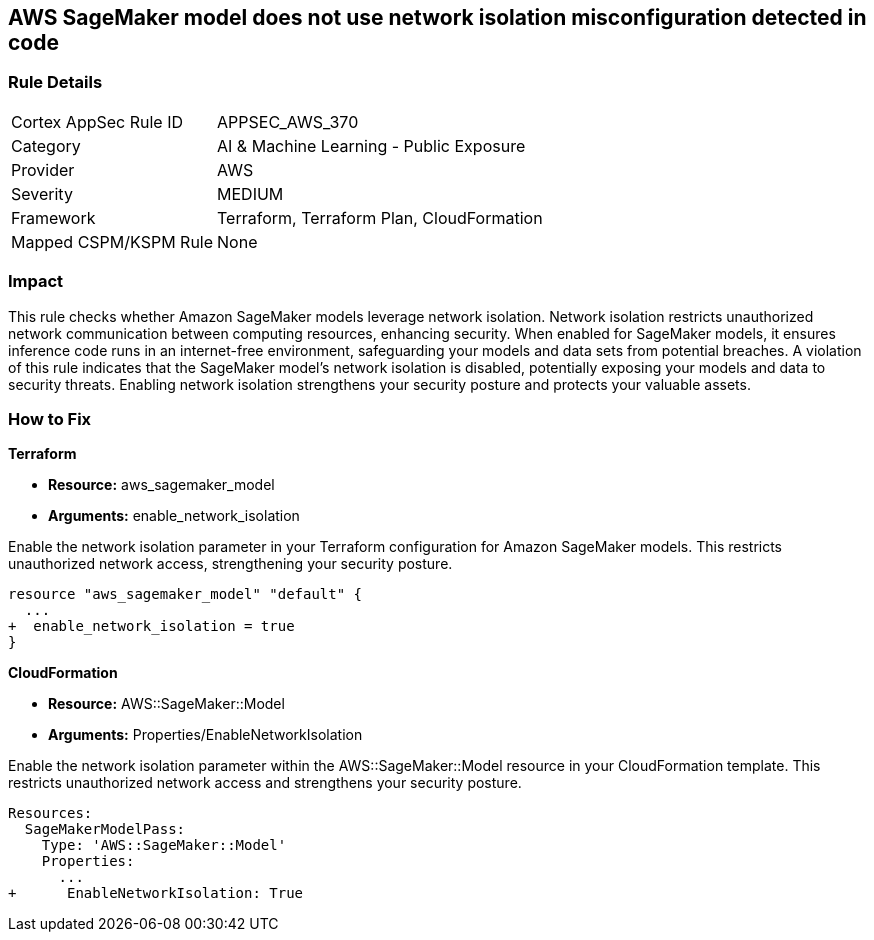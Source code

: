 
== AWS SageMaker model does not use network isolation misconfiguration detected in code

=== Rule Details

[cols="1,2"]
|===
|Cortex AppSec Rule ID |APPSEC_AWS_370
|Category |AI & Machine Learning - Public Exposure
|Provider |AWS
|Severity |MEDIUM
|Framework |Terraform, Terraform Plan, CloudFormation
|Mapped CSPM/KSPM Rule |None
|===


=== Impact
This rule checks whether Amazon SageMaker models leverage network isolation. Network isolation restricts unauthorized network communication between computing resources, enhancing security. When enabled for SageMaker models, it ensures inference code runs in an internet-free environment, safeguarding your models and data sets from potential breaches. A violation of this rule indicates that the SageMaker model's network isolation is disabled, potentially exposing your models and data to security threats. Enabling network isolation strengthens your security posture and protects your valuable assets.



=== How to Fix

*Terraform*

* *Resource:* aws_sagemaker_model
* *Arguments:* enable_network_isolation

Enable the network isolation parameter in your Terraform configuration for Amazon SageMaker models. This restricts unauthorized network access, strengthening your security posture.

[source,go]
----
resource "aws_sagemaker_model" "default" {
  ...
+  enable_network_isolation = true
}
----

*CloudFormation*

* *Resource:* AWS::SageMaker::Model
* *Arguments:* Properties/EnableNetworkIsolation

Enable the network isolation parameter within the AWS::SageMaker::Model resource in your CloudFormation template. This restricts unauthorized network access and strengthens your security posture.

[source,yaml]
----
Resources:
  SageMakerModelPass:
    Type: 'AWS::SageMaker::Model'
    Properties:
      ...
+      EnableNetworkIsolation: True
----
